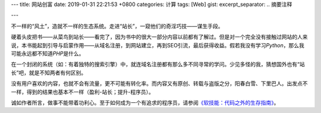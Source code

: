 ---
title: 网站创富
date: 2019-01-31 22:21:53 +0800
categories: 计算
tags: [Web]
gist: 
excerpt_separator: .. 摘要注释

---

.. container:: excerpt

    不一样的“风土”，造就不一样的生态系统。走进“站长”，一窥他们的奇淫巧技——谋生手段。

.. 摘要注释

硬着头皮把书——从菜鸟到站长——看完了，因为书中的很大一部分内容以前都有了解过。但是对一个完全没有接触过网站的人来说，本书能起到引导与启蒙作用——从域名注册，到网站建立，再到SEO引流，最后获得收益。假若我没有学习\ *Python*\ ，那么我可能永远都不知道\ *PHP*\ 是什么。

在一个封闭的系统（如：有着独特的搜索引擎）中，就连域名注册都有那么多不同寻常的学问。少见多怪的我，猜想国外也有“站长”吧，就是不知两者有何区别。

没有用户喜欢的内容，也就不会有流量，更不可能有转化率。而内容又有原创、转载与盗版之分，阳春白雪、下里巴人。出发点不一样，得到的结果也基本不一样（盈利-站长；提升-程序员）。

诚如作者所言，做事不能带着功利心。至于如何成为一个有追求的程序员，请参阅\ `《软技能：代码之外的生存指南》 </bookshelf/软技能/>`_\ 。
